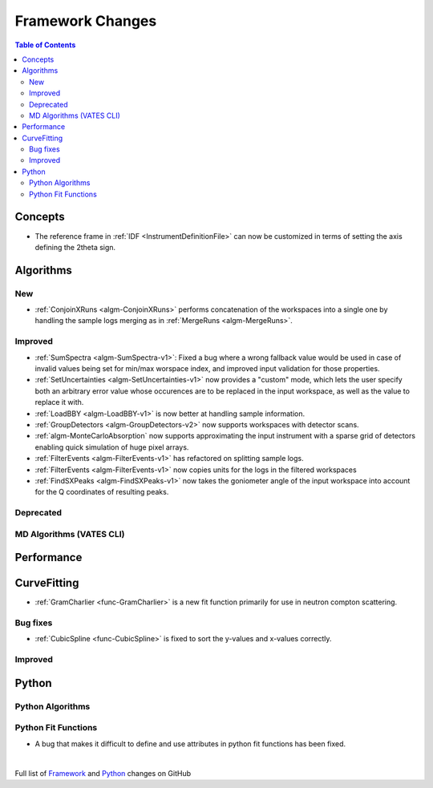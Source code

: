 =================
Framework Changes
=================

.. contents:: Table of Contents
   :local:

Concepts
--------
- The reference frame in :ref:`IDF <InstrumentDefinitionFile>` can now be customized in terms of setting the axis defining the 2theta sign.

Algorithms
----------

New
###

- :ref:`ConjoinXRuns <algm-ConjoinXRuns>` performs concatenation of the workspaces into a single one by handling the sample logs merging as in :ref:`MergeRuns <algm-MergeRuns>`.

Improved
########
- :ref:`SumSpectra <algm-SumSpectra-v1>`: Fixed a bug where a wrong fallback value would be used in case of invalid values being set for min/max worspace index, and improved input validation for those properties.
- :ref:`SetUncertainties <algm-SetUncertainties-v1>` now provides a "custom" mode, which lets the user specify both an arbitrary error value whose occurences are to be replaced in the input workspace, as well as the value to replace it with.
- :ref:`LoadBBY <algm-LoadBBY-v1>` is now better at handling sample information.
- :ref:`GroupDetectors <algm-GroupDetectors-v2>` now supports workspaces with detector scans.
- :ref:`algm-MonteCarloAbsorption` now supports approximating the input instrument with a sparse grid of detectors enabling quick simulation of huge pixel arrays.
- :ref:`FilterEvents <algm-FilterEvents-v1>` has refactored on splitting sample logs.
- :ref:`FilterEvents <algm-FilterEvents-v1>` now copies units for the logs in the filtered workspaces
- :ref:`FindSXPeaks <algm-FindSXPeaks-v1>` now takes the goniometer angle of the input workspace into account for the Q coordinates of resulting peaks.


Deprecated
##########

MD Algorithms (VATES CLI)
#########################

Performance
-----------

CurveFitting
------------

- :ref:`GramCharlier <func-GramCharlier>` is a new fit function primarily for use in neutron compton scattering.

Bug fixes
#########

- :ref:`CubicSpline <func-CubicSpline>` is fixed to sort the y-values and x-values correctly.

Improved
########

Python
------

Python Algorithms
#################


Python Fit Functions
####################

- A bug that makes it difficult to define and use attributes in python fit functions has been fixed.

|

Full list of
`Framework <http://github.com/mantidproject/mantid/pulls?q=is%3Apr+milestone%3A%22Release+3.11%22+is%3Amerged+label%3A%22Component%3A+Framework%22>`__
and
`Python <http://github.com/mantidproject/mantid/pulls?q=is%3Apr+milestone%3A%22Release+3.11%22+is%3Amerged+label%3A%22Component%3A+Python%22>`__
changes on GitHub
